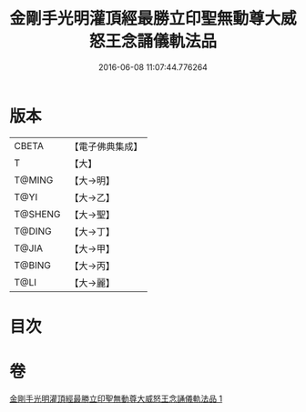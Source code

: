#+TITLE: 金剛手光明灌頂經最勝立印聖無動尊大威怒王念誦儀軌法品 
#+DATE: 2016-06-08 11:07:44.776264

* 版本
 |     CBETA|【電子佛典集成】|
 |         T|【大】     |
 |    T@MING|【大→明】   |
 |      T@YI|【大→乙】   |
 |   T@SHENG|【大→聖】   |
 |    T@DING|【大→丁】   |
 |     T@JIA|【大→甲】   |
 |    T@BING|【大→丙】   |
 |      T@LI|【大→麗】   |

* 目次

* 卷
[[file:KR6j0426_001.txt][金剛手光明灌頂經最勝立印聖無動尊大威怒王念誦儀軌法品 1]]

